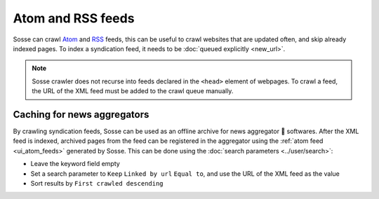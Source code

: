 Atom and RSS feeds
==================

Sosse can crawl `Atom <https://en.wikipedia.org/wiki/Atom_(web_standard)>`_ and
`RSS <https://en.wikipedia.org/wiki/Rss>`_ feeds, this can be useful to crawl websites that are updated often, and skip
already indexed pages. To index a syndication feed, it needs to be :doc:`queued explicitly <new_url>`.

.. note::
   Sosse crawler does not recurse into feeds declared in the ``<head>`` element of webpages. To crawl a feed, the URL of the XML feed must be added to the crawl queue manually.

Caching for news aggregators
----------------------------

By crawling syndication feeds, Sosse can be used as an offline archive for news aggregator 🐊 softwares. After the XML
feed is indexed, archived pages from the feed can be registered in the aggregator using the
:ref:`atom feed <ui_atom_feeds>` generated by Sosse. This can be done using the
:doc:`search parameters <../user/search>`:

- Leave the keyword field empty
- Set a search parameter to ``Keep`` ``Linked by url`` ``Equal to``, and use the URL of the XML feed as the value
- Sort results by ``First crawled descending``

.. image:: ../../../tests/robotframework/screenshots/syndication_feed.png
   :class: sosse-screenshot

